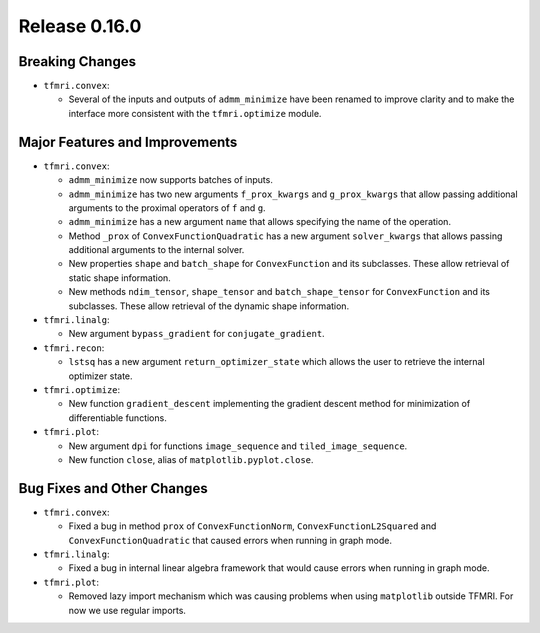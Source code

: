 Release 0.16.0
==============

Breaking Changes
----------------

* ``tfmri.convex``:

  * Several of the inputs and outputs of ``admm_minimize`` have been renamed
    to improve clarity and to make the interface more consistent with the
    ``tfmri.optimize`` module.

Major Features and Improvements
-------------------------------

* ``tfmri.convex``:

  * ``admm_minimize`` now supports batches of inputs.

  * ``admm_minimize`` has two new arguments ``f_prox_kwargs`` and
    ``g_prox_kwargs`` that allow passing additional arguments to the proximal
    operators of ``f`` and ``g``.

  * ``admm_minimize`` has a new argument ``name`` that allows specifying
    the name of the operation.

  * Method ``_prox`` of ``ConvexFunctionQuadratic`` has a new argument
    ``solver_kwargs`` that allows passing additional arguments to the
    internal solver.

  * New properties ``shape`` and ``batch_shape`` for ``ConvexFunction`` and
    its subclasses. These allow retrieval of static shape information.

  * New methods ``ndim_tensor``, ``shape_tensor`` and ``batch_shape_tensor``
    for ``ConvexFunction`` and its subclasses. These allow retrieval of the
    dynamic shape information.

* ``tfmri.linalg``:

  * New argument ``bypass_gradient`` for ``conjugate_gradient``.

* ``tfmri.recon``:

  * ``lstsq`` has a new argument ``return_optimizer_state`` which allows the
    user to retrieve the internal optimizer state.

* ``tfmri.optimize``:

  * New function ``gradient_descent`` implementing the gradient descent method
    for minimization of differentiable functions.

* ``tfmri.plot``:

  * New argument ``dpi`` for functions ``image_sequence`` and
    ``tiled_image_sequence``.
  * New function ``close``, alias of ``matplotlib.pyplot.close``.


Bug Fixes and Other Changes
---------------------------

* ``tfmri.convex``:

  * Fixed a bug in method ``prox`` of ``ConvexFunctionNorm``,
    ``ConvexFunctionL2Squared`` and ``ConvexFunctionQuadratic`` that caused
    errors when running in graph mode.

* ``tfmri.linalg``:

  * Fixed a bug in internal linear algebra framework that would cause errors
    when running in graph mode.

* ``tfmri.plot``:

  * Removed lazy import mechanism which was causing problems when using
    ``matplotlib`` outside TFMRI. For now we use regular imports.
